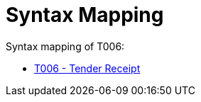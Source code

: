 
= Syntax Mapping

Syntax mapping of T006:

* https://test-vefa.difi.no/peppolbis/pracc/syntax/TenderReceipt/tree/[T006 - Tender Receipt]
